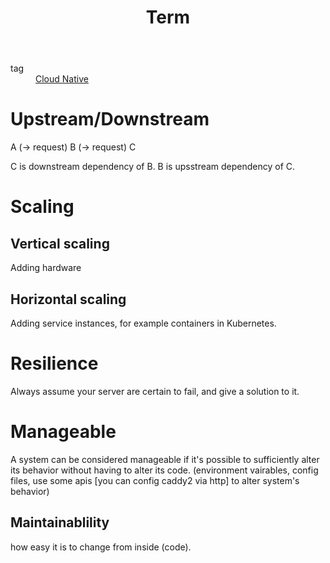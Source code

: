 :PROPERTIES:
:ID:       9edad270-ebfc-43c8-b52f-0801787b74b6
:END:
#+title: Term
#+filetags: :Cloud-Native:

- tag :: [[id:15116898-24f7-4a6c-8351-e5a3f4e38dca][Cloud Native]]

* Upstream/Downstream


A (-> request) B (-> request) C

C is downstream dependency of B.
B is upsstream dependency of C.

* Scaling

** Vertical scaling
   Adding hardware

** Horizontal scaling
   Adding service instances, for example containers in Kubernetes.

* Resilience

Always assume your server are certain to fail, and give a solution to it.

* Manageable

A system can be considered manageable if it's possible to sufficiently alter its behavior without having to alter its code. (environment vairables, config files, use some apis [you can config caddy2 via http] to alter system's behavior)

** Maintainablility
   how easy it is to change from inside (code).
